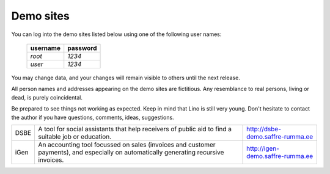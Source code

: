 Demo sites
==========

You can log into the demo sites listed below using one of the following user names:

  ======== ========
  username password
  ======== ========
  `root`   `1234`
  `user`   `1234`
  ======== ========

You may change data, and your changes will remain visible to others until the next release.

All person names and addresses appearing on the demo sites are fictitious. Any resemblance to real persons, living or dead, is purely coincidental.

Be prepared to see things not working as expected. Keep in mind that Lino is still very young. Don't hesitate to contact the author if you have questions, comments, ideas, suggestions.

===== ================================== ======================
DSBE  A tool for social assistants that  http://dsbe-demo.saffre-rumma.ee
      help receivers of public aid to 
      find a suitable job or education.

iGen  An accounting tool focussed on     http://igen-demo.saffre-rumma.ee
      sales (invoices and customer 
      payments), and especially on 
      automatically generating recursive 
      invoices.
===== ================================== ======================


